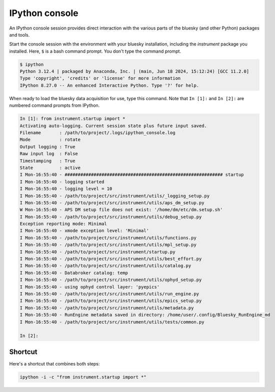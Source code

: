 IPython console
===============

An IPython console session provides direct interaction with the
various parts of the bluesky (and other Python) packages and tools.

Start the console session with the environment with your bluesky installation,
including the `instrument` package you installed.  Here, ``$`` is a bash
command prompt.  You don't type the command prompt.

.. code-block:: bash

    $ ipython
    Python 3.12.4 | packaged by Anaconda, Inc. | (main, Jun 18 2024, 15:12:24) [GCC 11.2.0]
    Type 'copyright', 'credits' or 'license' for more information
    IPython 8.27.0 -- An enhanced Interactive Python. Type '?' for help.

When ready to load the bluesky data acquisition for use, type this command.
Note that ``In [1]:`` and ``In [2]:`` are numbered command prompts from IPython.

.. code-block:: ipy

    In [1]: from instrument.startup import *
    Activating auto-logging. Current session state plus future input saved.
    Filename       : /path/to/project/.logs/ipython_console.log
    Mode           : rotate
    Output logging : True
    Raw input log  : False
    Timestamping   : True
    State          : active
    I Mon-16:55:40 - ############################################################ startup
    I Mon-16:55:40 - logging started
    I Mon-16:55:40 - logging level = 10
    I Mon-16:55:40 - /path/to/project/src/instrument/utils/_logging_setup.py
    I Mon-16:55:40 - /path/to/project/src/instrument/utils/aps_dm_setup.py
    W Mon-16:55:40 - APS DM setup file does not exist: '/home/dm/etc/dm.setup.sh'
    I Mon-16:55:40 - /path/to/project/src/instrument/utils/debug_setup.py
    Exception reporting mode: Minimal
    I Mon-16:55:40 - xmode exception level: 'Minimal'
    I Mon-16:55:40 - /path/to/project/src/instrument/utils/functions.py
    I Mon-16:55:40 - /path/to/project/src/instrument/utils/mpl_setup.py
    I Mon-16:55:40 - /path/to/project/src/instrument/startup.py
    I Mon-16:55:40 - /path/to/project/src/instrument/utils/best_effort.py
    I Mon-16:55:40 - /path/to/project/src/instrument/utils/catalog.py
    I Mon-16:55:40 - Databroker catalog: temp
    I Mon-16:55:40 - /path/to/project/src/instrument/utils/ophyd_setup.py
    I Mon-16:55:40 - using ophyd control layer: 'pyepics'
    I Mon-16:55:40 - /path/to/project/src/instrument/utils/run_engine.py
    I Mon-16:55:40 - /path/to/project/src/instrument/utils/epics_setup.py
    I Mon-16:55:40 - /path/to/project/src/instrument/utils/metadata.py
    I Mon-16:55:40 - RunEngine metadata saved in directory: /home/user/.config/Bluesky_RunEngine_md
    I Mon-16:55:40 - /path/to/project/src/instrument/utils/tests/common.py

    In [2]:

Shortcut
--------

Here's a shortcut that combines both steps:

.. code-block::

    ipython -i -c "from instrument.startup import *"
